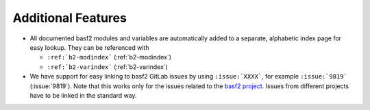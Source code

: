 Additional Features
-------------------

* All documented basf2 modules and variables are automatically added to a
  separate, alphabetic index page for easy lookup. They can be referenced with

  - ``:ref:`b2-modindex``` (:ref:`b2-modindex`)
  - ``:ref:`b2-varindex``` (:ref:`b2-varindex`)


* We have support for easy linking to basf2 GitLab issues by using
  ``:issue:`XXXX```, for example ``:issue:`9819``` (:issue:`9819`).
  Note that this works only for the issues related to the
  `basf2 project <https://gitlab.desy.de/belle2/software/basf2/-/issues/>`_.
  Issues from different projects have to be linked in the standard way.
